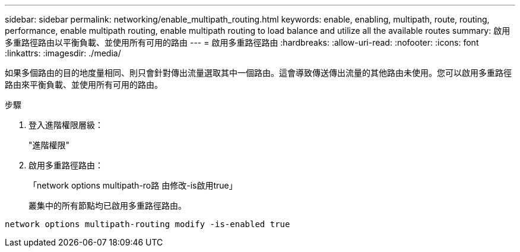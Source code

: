 ---
sidebar: sidebar 
permalink: networking/enable_multipath_routing.html 
keywords: enable, enabling, multipath, route, routing, performance, enable multipath routing, enable multipath routing to load balance and utilize all the available routes 
summary: 啟用多重路徑路由以平衡負載、並使用所有可用的路由 
---
= 啟用多重路徑路由
:hardbreaks:
:allow-uri-read: 
:nofooter: 
:icons: font
:linkattrs: 
:imagesdir: ./media/


[role="lead"]
如果多個路由的目的地度量相同、則只會針對傳出流量選取其中一個路由。這會導致傳送傳出流量的其他路由未使用。您可以啟用多重路徑路由來平衡負載、並使用所有可用的路由。

.步驟
. 登入進階權限層級：
+
"進階權限"

. 啟用多重路徑路由：
+
「network options multipath-ro路 由修改-is啟用true」

+
叢集中的所有節點均已啟用多重路徑路由。



....
network options multipath-routing modify -is-enabled true
....